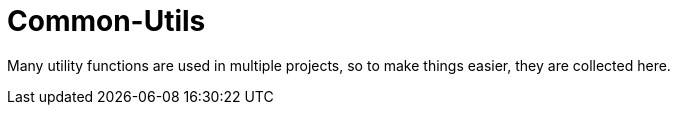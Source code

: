 = Common-Utils

Many utility functions are used in multiple projects, so to make things easier, they
are collected here.
